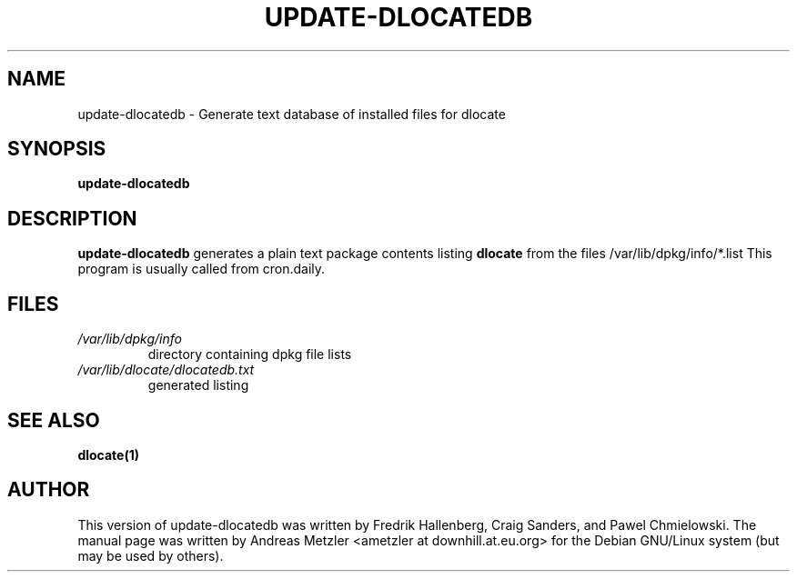 .TH UPDATE\-DLOCATEDB 8 "June 2008"
.\" Please adjust this date whenever revising the manpage.
.\"
.\" Some roff macros, for reference:
.\" .nh        disable hyphenation
.\" .hy        enable hyphenation
.\" .ad l      left justify
.\" .ad b      justify to both left and right margins
.\" .nf        disable filling
.\" .fi        enable filling
.\" .br        insert line break
.\" .sp <n>    insert n+1 empty lines
.\" for manpage-specific macros, see man(7)
.SH NAME
update\-dlocatedb - Generate text database of installed files for dlocate
.SH SYNOPSIS
.B update\-dlocatedb
.SH DESCRIPTION
.B update\-dlocatedb
generates a plain text package contents listing
.B dlocate
from the files /var/lib/dpkg/info/*.list
This program is usually called from cron.daily.
.SH FILES
.TP
.I /var/lib/dpkg/info
directory containing dpkg file lists
.TP
.I /var/lib/dlocate/dlocatedb.txt
generated listing
.SH SEE ALSO
.BR "dlocate(1)"
.P
.SH AUTHOR
This version of update\-dlocatedb was written by Fredrik Hallenberg,
Craig Sanders, and Pawel Chmielowski.  The manual page was written
by Andreas Metzler <ametzler at downhill.at.eu.org> for the Debian
GNU/Linux system (but may be used by others).
